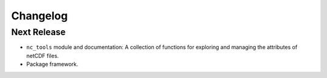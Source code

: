 Changelog
=========

Next Release
------------

* ``nc_tools`` module and documentation:
  A collection of functions for exploring and managing the attributes of
  netCDF files.

* Package framework.
